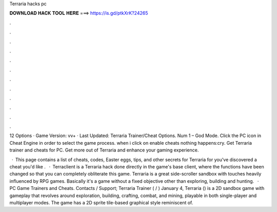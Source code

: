 Terraria hacks pc



𝐃𝐎𝐖𝐍𝐋𝐎𝐀𝐃 𝐇𝐀𝐂𝐊 𝐓𝐎𝐎𝐋 𝐇𝐄𝐑𝐄 ===> https://is.gd/ptkXrK?24265



.



.



.



.



.



.



.



.



.



.



.



.

12 Options · Game Version: vv+ · Last Updated: Terraria Trainer/Cheat Options. Num 1 – God Mode. Click the PC icon in Cheat Engine in order to select the game process. when i click on enable cheats nothing happens:cry. Get Terraria trainer and cheats for PC. Get more out of Terraria and enhance your gaming experience.

 · This page contains a list of cheats, codes, Easter eggs, tips, and other secrets for Terraria for  you've discovered a cheat you'd like .  · Terraclient is a Terraria hack done directly in the game's base client, where the functions have been changed so that you can completely obliterate this game. Terraria is a great side-scroller sandbox with touches heavily influenced by RPG games. Basically it's a game without a fixed objective other than exploring, building and hunting.  · PC Game Trainers and Cheats. Contacts / Support; Terraria Trainer ( / ) January 4, Terraria () is a 2D sandbox game with gameplay that revolves around exploration, building, crafting, combat, and mining, playable in both single-player and multiplayer modes. The game has a 2D sprite tile-based graphical style reminiscent of.
